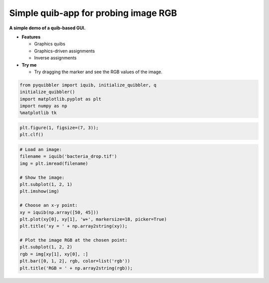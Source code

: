 Simple quib-app for probing image RGB
-------------------------------------

**A simple demo of a quib-based GUI.**

-  **Features**

   -  Graphics quibs
   -  Graphics-driven assignments
   -  Inverse assignments

-  **Try me**

   -  Try dragging the marker and see the RGB values of the image.

.. code:: python

    from pyquibbler import iquib, initialize_quibbler, q
    initialize_quibbler()
    import matplotlib.pyplot as plt
    import numpy as np
    %matplotlib tk

.. code:: python

    plt.figure(1, figsize=(7, 3));
    plt.clf()

.. code:: python

    # Load an image:
    filename = iquib('bacteria_drop.tif')
    img = plt.imread(filename)
    
    # Show the image:
    plt.subplot(1, 2, 1)
    plt.imshow(img)
    
    # Choose an x-y point:
    xy = iquib(np.array([50, 45]))
    plt.plot(xy[0], xy[1], 'w+', markersize=18, picker=True)
    plt.title('xy = ' + np.array2string(xy));
    
    # Plot the image RGB at the chosen point:
    plt.subplot(1, 2, 2)
    rgb = img[xy[1], xy[0], :]
    plt.bar([0, 1, 2], rgb, color=list('rgb'))
    plt.title('RGB = ' + np.array2string(rgb));

.. image:: ../images/demo_gif/quibdemo_image_probing.gif
